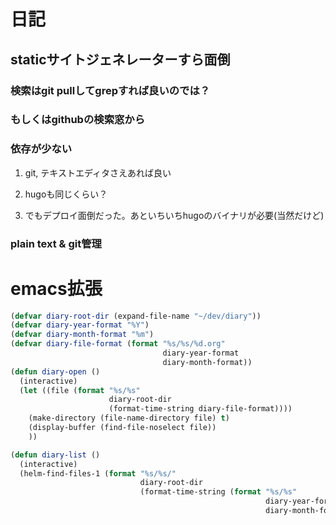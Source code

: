 * 日記
** staticサイトジェネレーターすら面倒
*** 検索はgit pullしてgrepすれば良いのでは？
*** もしくはgithubの検索窓から
*** 依存が少ない
**** git, テキストエディタさえあれば良い
**** hugoも同じくらい？
**** でもデプロイ面倒だった。あといちいちhugoのバイナリが必要(当然だけど)
*** plain text & git管理

* emacs拡張
#+BEGIN_SRC emacs-lisp
(defvar diary-root-dir (expand-file-name "~/dev/diary"))
(defvar diary-year-format "%Y")
(defvar diary-month-format "%m")
(defvar diary-file-format (format "%s/%s/%d.org"
                                  diary-year-format
                                  diary-month-format))
(defun diary-open ()
  (interactive)
  (let ((file (format "%s/%s"
                      diary-root-dir
                      (format-time-string diary-file-format))))
    (make-directory (file-name-directory file) t)
    (display-buffer (find-file-noselect file))
    ))

(defun diary-list ()
  (interactive)
  (helm-find-files-1 (format "%s/%s/"
                             diary-root-dir
                             (format-time-string (format "%s/%s"
                                                         diary-year-format
                                                         diary-month-format)))))
#+END_SRC
